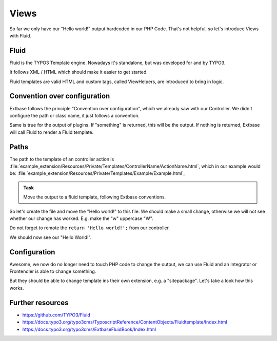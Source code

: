 Views
=====

So far we only have our "Hello world!" output hardcoded in our PHP Code.
That's not helpful, so let's introduce Views with Fluid.

Fluid
-----

Fluid is the TYPO3 Template engine. Nowadays it's standalone, but was developed for
and by TYPO3.

It follows XML / HTML which should make it easier to get started.

Fluid templates are valid HTML and custom tags, called ViewHelpers, are introduced to
bring in logic.

Convention over configuration
-----------------------------

Extbase follows the principle "Convention over configuration", which we already saw
with our Controller. We didn't configure the path or class name, it just follows a
convention.

Same is true for the output of plugins. If "something" is returned, this will be the
output. If nothing is returned, Extbase will call Fluid to render a Fluid template.

Paths
-----

The path to the template of an controller action is
:file:`example_extension/Resources/Private/Templates/ControllerName/ActionName.html`,
which in our example would be: :file:`example_extension/Resources/Private/Templates/Example/Example.html`,

.. admonition:: Task

   Move the output to a fluid template, following Extbase conventions.

So let's create the file and move the "Hello world!" to this file. We should make a
small change, otherwise we will not see whether our change has worked. E.g. make the
"w" uppercase "W".

Do not forget to remote the ``return 'Hello world!';`` from our controller.

We should now see our "Hello World!".

Configuration
-------------

Awesome, we now do no longer need to touch PHP code to change the output, we can use
Fluid and an Integrator or Frontendler is able to change something.

But they should be able to change template ins their own extension, e.g. a
"sitepackage". Let's take a look how this works.

Further resources
-----------------

* https://github.com/TYPO3/Fluid

* https://docs.typo3.org/typo3cms/TyposcriptReference/ContentObjects/Fluidtemplate/Index.html

* https://docs.typo3.org/typo3cms/ExtbaseFluidBook/Index.html
